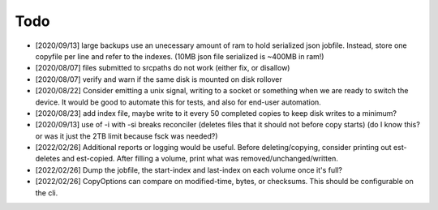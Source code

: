 
Todo
====

* [2020/09/13] large backups use an unecessary amount of ram to
  hold serialized json jobfile. Instead, store one copyfile per line
  and refer to the indexes. (10MB json file serialized is ~400MB in ram!)

* [2020/08/07] files submitted to srcpaths do not work
  (either fix, or disallow)

* [2020/08/07] verify and warn if the same disk is mounted
  on disk rollover

* [2020/08/22] Consider emitting a unix signal, writing to a socket or something
  when we are ready to switch the device. It would be good to automate this for tests,
  and also for end-user automation.

* [2020/08/23] add index file, maybe write to it every 50
  completed copies to keep disk writes to a minimum?

* [2020/09/13] use of -i with -si breaks reconciler
  (deletes files that it should not before copy starts)
  (do I know this? or was it just the 2TB limit because fsck was needed?)

* [2022/02/26] Additional reports or logging would be useful.
  Before deleting/copying, consider printing out est-deletes and est-copied.
  After filling a volume, print what was removed/unchanged/written.

* [2022/02/26] Dump the jobfile, the start-index and last-index
  on each volume once it's full?

* [2022/02/26] CopyOptions can compare on modified-time, bytes, or checksums.
  This should be configurable on the cli.
